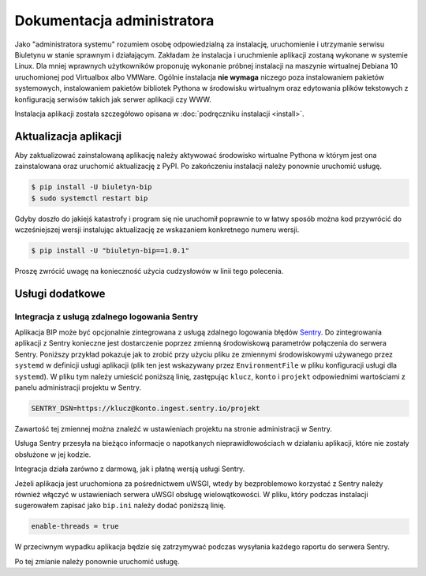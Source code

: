 Dokumentacja administratora
===========================

Jako "administratora systemu" rozumiem osobę odpowiedzialną za instalację, uruchomienie i utrzymanie serwisu Biuletynu w stanie sprawnym i działającym. Zakładam że instalacja i uruchmienie aplikacji zostaną wykonane w systemie Linux. Dla mniej wprawnych użytkowników proponuję wykonanie próbnej instalacji na maszynie wirtualnej Debiana 10 uruchomionej pod Virtualbox albo VMWare. Ogólnie instalacja **nie wymaga** niczego poza instalowaniem pakietów systemowych, instalowaniem pakietów bibliotek Pythona w środowisku wirtualnym oraz edytowania plików tekstowych z konfiguracją serwisów takich jak serwer aplikacji czy WWW.

Instalacja aplikacji została szczegółowo opisana w :doc:`podręczniku instalacji <install>`.

Aktualizacja aplikacji
----------------------

Aby zaktualizować zainstalowaną aplikację należy aktywować środowisko wirtualne Pythona w którym jest ona zainstalowana oraz uruchomić aktualizację z PyPI. Po zakończeniu instalacji należy ponownie uruchomić usługę.

.. code-block:: shell-session

    $ pip install -U biuletyn-bip
    $ sudo systemctl restart bip

Gdyby doszło do jakiejś katastrofy i program się nie uruchomił poprawnie to w łatwy sposób można kod przywrócić do wcześniejszej wersji instalując aktualizację ze wskazaniem konkretnego numeru wersji.

.. code-block:: shell-session

    $ pip install -U "biuletyn-bip==1.0.1"

Proszę zwrócić uwagę na konieczność użycia cudzysłowów w linii tego polecenia.

Usługi dodatkowe
----------------

Integracja z usługą zdalnego logowania Sentry
^^^^^^^^^^^^^^^^^^^^^^^^^^^^^^^^^^^^^^^^^^^^^

Aplikacja BIP może być opcjonalnie zintegrowana z usługą zdalnego logowania błędów `Sentry <https://sentry.io/welcome/>`_. Do zintegrowania aplikacji z Sentry konieczne jest dostarczenie poprzez zmienną środowiskową parametrów połączenia do serwera Sentry. Poniższy przykład pokazuje jak to zrobić przy użyciu pliku ze zmiennymi środowiskowymi używanego przez ``systemd`` w definicji usługi aplikacji (plik ten jest wskazywany przez ``EnvironmentFile`` w pliku konfiguracji usługi dla ``systemd``). W pliku tym należy umieścić poniższą linię, zastępując ``klucz``, ``konto`` i ``projekt`` odpowiednimi wartościami z panelu administracji projektu w Sentry.

.. code-block:: shell

    SENTRY_DSN=https://klucz@konto.ingest.sentry.io/projekt

Zawartość tej zmiennej można znaleźć w ustawieniach projektu na stronie administracji w Sentry.

.. image:: /_static/sentry_config.png

Usługa Sentry przesyła na bieżąco informacje o napotkanych nieprawidłowościach w działaniu aplikacji, które nie zostały obsłużone w jej kodzie.

Integracja działa zarówno z darmową, jak i płatną wersją usługi Sentry.

Jeżeli aplikacja jest uruchomiona za pośrednictwem uWSGI, wtedy by bezproblemowo korzystać z Sentry należy również włączyć w ustawieniach serwera uWSGI obsługę wielowątkowości. W pliku, który podczas instalacji sugerowałem zapisać jako ``bip.ini`` należy dodać poniższą linię.

.. code-block:: ini

    enable-threads = true

W przeciwnym wypadku aplikacja będzie się zatrzymywać podczas wysyłania każdego raportu do serwera Sentry.

Po tej zmianie należy ponownie uruchomić usługę.
